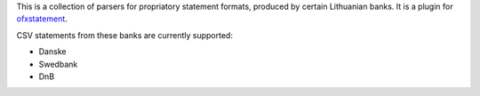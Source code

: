 This is a collection of parsers for propriatory statement formats, produced by
certain Lithuanian banks. It is a plugin for `ofxstatement`_.

CSV statements from these banks are currently supported:

* Danske
* Swedbank
* DnB

.. _ofxstatement: https://github.com/kedder/ofxstatement